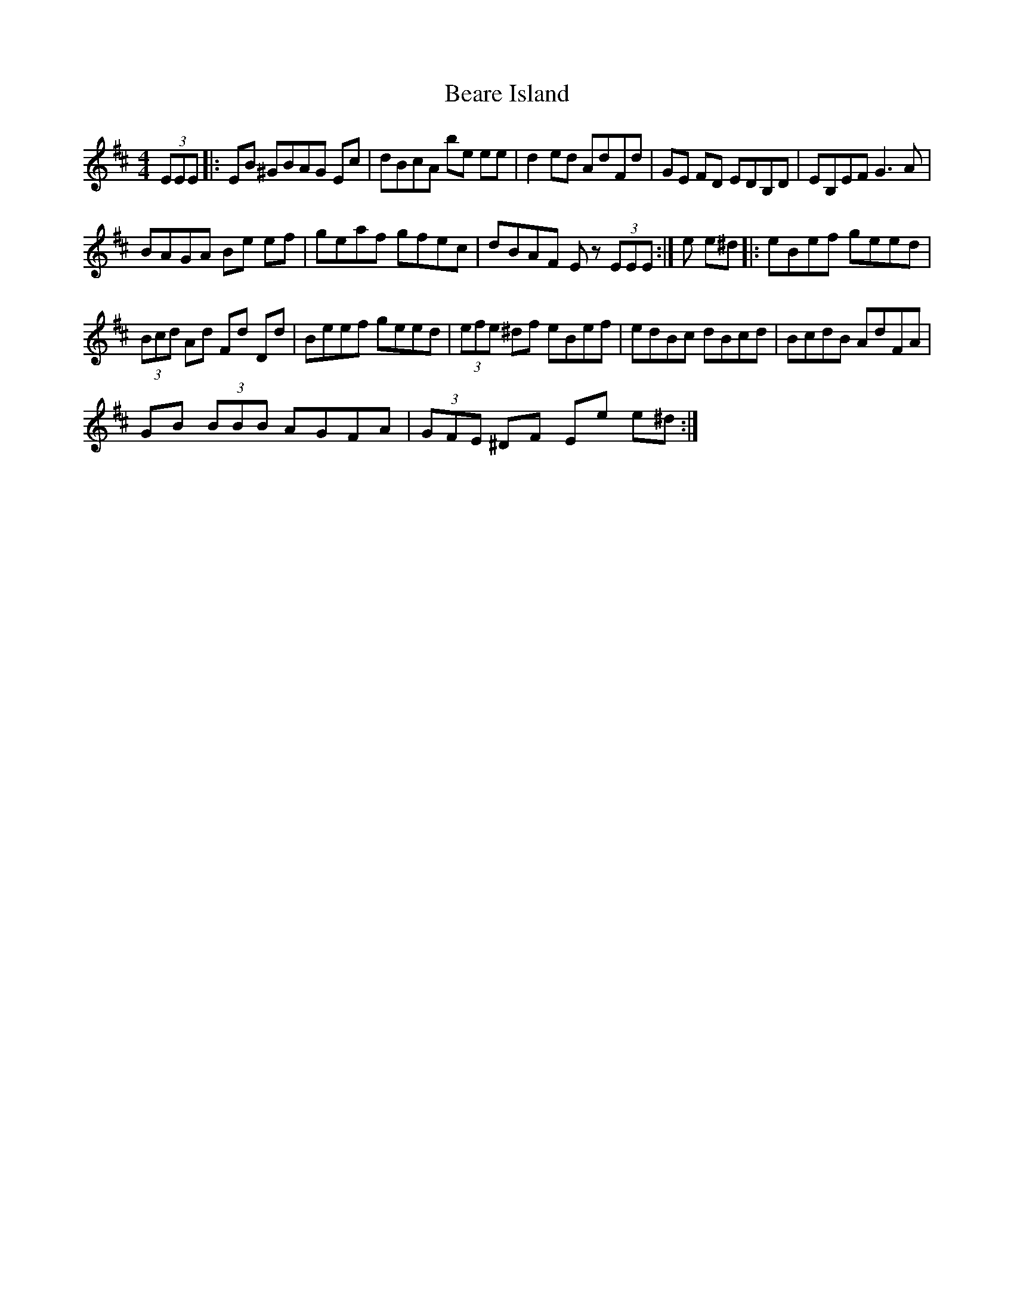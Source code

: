 X:1
T:Beare Island
L:1/8
M:4/4
I:linebreak $
K:D
V:1 treble 
V:1
 (3EEE |: EB ^GBAG Ec | dBcA be ee | d2 ed AdFd | GE FD EDB,D | EB,EF G3 A |$ BAGA Be ef | %7
 geaf gfec | dBAF E z (3EEE :| e e^d |: eBef geed |$ (3Bcd Ad Fd Dd | Beef geed | (3efe ^df eBef | %14
 edBc dBcd | BcdB AdFA |$ GB (3BBB AGFA | (3GFE ^DF Ee e^d :| %18
